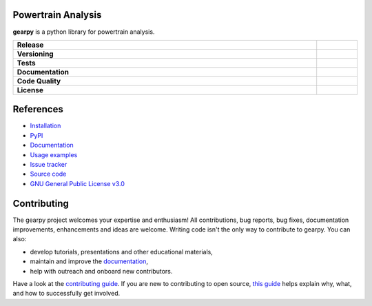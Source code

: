 .. image:: https://github.com/AndreaBlengino/gearpy/blob/master/docs/source/_static/logo.png?raw=true
  :alt: Logo

Powertrain Analysis
-------------------

**gearpy** is a python library for powertrain analysis.

.. list-table::
   :stub-columns: 1
   :widths: auto
   :width: 100%

   * - Release
     - |pypi_release| |build|
   * - Versioning
     - |supported_python_versions| |semver| |dependencies|
   * - Tests
     - |linux_tests| |macos_tests| |windows_tests| |test_coverage|
   * - Documentation
     - |docs|
   * - Code Quality
     - |codefactor_grade| |codacy_grade| |issues|
   * - License
     - |license|

.. |pypi_release| image:: https://img.shields.io/pypi/v/gearpy?label=release&color=blue
   :target: https://pypi.org/project/gearpy/
   :alt: PyPI - Library Version

.. |build| image:: https://img.shields.io/github/actions/workflow/status/AndreaBlengino/gearpy/release.yml.svg?logo=github
   :target: https://github.com/AndreaBlengino/gearpy/actions/workflows/release.yml
   :alt: Package Build

.. |supported_python_versions| image:: https://img.shields.io/pypi/pyversions/gearpy?logo=python&logoColor=gold
   :target: https://pypi.org/project/gearpy/
   :alt: PyPI - Supported Python Versions

.. |semver| image:: https://img.shields.io/badge/semver-2.0.0-blue.svg
   :target: https://semver.org/

.. |dependencies| image:: https://dependency-dash.repo-helper.uk/github/AndreaBlengino/gearpy/badge.svg
   :target: https://dependency-dash.repo-helper.uk/github/AndreaBlengino/gearpy
   :alt: Dependencies Status

.. |linux_tests| image:: https://img.shields.io/github/actions/workflow/status/AndreaBlengino/gearpy/linux_test.yml.svg?logo=linux&logoColor=white&label=Linux
   :target: https://github.com/AndreaBlengino/gearpy/actions/workflows/linux_test.yml
   :alt: Linux Tests

.. |macos_tests| image:: https://img.shields.io/github/actions/workflow/status/AndreaBlengino/gearpy/macos_test.yml.svg?logo=apple&label=macOS
   :target: https://github.com/AndreaBlengino/gearpy/actions/workflows/macos_test.yml
   :alt: macOS Tests

.. |windows_tests| image:: https://img.shields.io/github/actions/workflow/status/AndreaBlengino/gearpy/windows_test.yml.svg?logo=windows&label=Windows
   :target: https://github.com/AndreaBlengino/gearpy/actions/workflows/windows_test.yml
   :alt: Windows Tests

.. |test_coverage| image:: https://img.shields.io/codecov/c/github/AndreaBlengino/gearpy/master?logo=codecov
   :target: https://codecov.io/gh/AndreaBlengino/gearpy
   :alt: Test Coverage

.. |docs| image:: https://img.shields.io/readthedocs/gearpy/latest?logo=read%20the%20docs
   :target: https://gearpy.readthedocs.io/en/latest/?badge=latest
   :alt: Documentation Build Status

.. |codefactor_grade| image:: https://img.shields.io/codefactor/grade/github/AndreaBlengino/gearpy?logo=codefactor&label=CodeFactor
   :target: https://www.codefactor.io/repository/github/andreablengino/gearpy
   :alt: CodeFactor Grade

.. |codacy_grade| image:: https://img.shields.io/codacy/grade/132c2f3d93344ae0934ea808bbf17f05?logo=codacy&label=Codacy
   :target: https://app.codacy.com/gh/AndreaBlengino/gearpy/dashboard
   :alt: Codacy Grade

.. |issues| image:: https://img.shields.io/github/issues/AndreaBlengino/gearpy?logo=github
   :target: https://github.com/AndreaBlengino/gearpy/issues
   :alt: Open Issues

.. |license| image:: https://img.shields.io/badge/License-GPLv3-blue.svg
   :target: https://github.com/AndreaBlengino/gearpy/blob/master/LICENSE
   :alt: License


References
----------

- `Installation <https://gearpy.readthedocs.io/en/latest/get_started.html>`_
- `PyPI <https://pypi.org/project/gearpy/>`_
- `Documentation <https://gearpy.readthedocs.io/en/latest/?badge=latest>`_
- `Usage examples <https://gearpy.readthedocs.io/en/latest/examples/index.html>`_
- `Issue tracker <https://github.com/AndreaBlengino/gearpy/issues>`_
- `Source code <https://github.com/AndreaBlengino/gearpy/tree/master/gearpy>`_
- `GNU General Public License v3.0 <https://github.com/AndreaBlengino/gearpy/blob/master/LICENSE>`_


Contributing
------------

The gearpy project welcomes your expertise and enthusiasm!
All contributions, bug reports, bug fixes, documentation improvements,
enhancements and ideas are welcome.
Writing code isn't the only way to contribute to gearpy. You can also:

- develop tutorials, presentations and other educational materials,
- maintain and improve the `documentation <https://gearpy.readthedocs.io/en/latest/?badge=latest>`_,
- help with outreach and onboard new contributors.

Have a look at the `contributing guide <https://github.com/AndreaBlengino/gearpy/blob/master/.github/CONTRIBUTING.md>`_.
If you are new to contributing to open source, `this guide <https://opensource.guide/how-to-contribute/>`_ helps explain
why, what, and how to successfully get involved.
